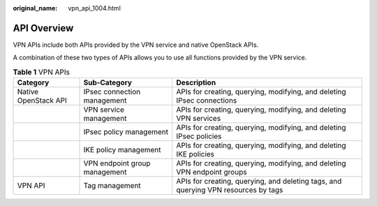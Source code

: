 :original_name: vpn_api_1004.html

.. _vpn_api_1004:

API Overview
============

VPN APIs include both APIs provided by the VPN service and native OpenStack APIs.

A combination of these two types of APIs allows you to use all functions provided by the VPN service.

.. table:: **Table 1** VPN APIs

   +----------------------+-------------------------------+------------------------------------------------------------------------------------+
   | Category             | Sub-Category                  | Description                                                                        |
   +======================+===============================+====================================================================================+
   | Native OpenStack API | IPsec connection management   | APIs for creating, querying, modifying, and deleting IPsec connections             |
   +----------------------+-------------------------------+------------------------------------------------------------------------------------+
   |                      | VPN service management        | APIs for creating, querying, modifying, and deleting VPN services                  |
   +----------------------+-------------------------------+------------------------------------------------------------------------------------+
   |                      | IPsec policy management       | APIs for creating, querying, modifying, and deleting IPsec policies                |
   +----------------------+-------------------------------+------------------------------------------------------------------------------------+
   |                      | IKE policy management         | APIs for creating, querying, modifying, and deleting IKE policies                  |
   +----------------------+-------------------------------+------------------------------------------------------------------------------------+
   |                      | VPN endpoint group management | APIs for creating, querying, modifying, and deleting VPN endpoint groups           |
   +----------------------+-------------------------------+------------------------------------------------------------------------------------+
   | VPN API              | Tag management                | APIs for creating, querying, and deleting tags, and querying VPN resources by tags |
   +----------------------+-------------------------------+------------------------------------------------------------------------------------+
